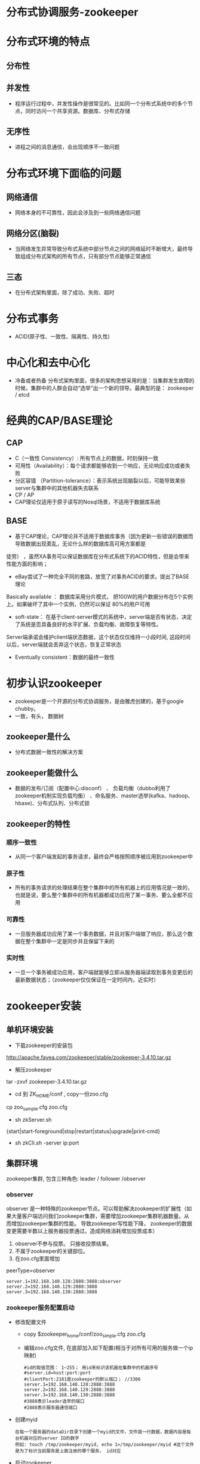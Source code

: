 * 分布式协调服务-zookeeper
* 分布式环境的特点
** 分布性
** 并发性
  + 程序运行过程中，并发性操作是很常见的。比如同一个分布式系统中的多个节点，同时访问一个共享资源。数据库、分布式存储
** 无序性
  + 进程之间的消息通信，会出现顺序不一致问题
* 分布式环境下面临的问题
** 网络通信
  + 网络本身的不可靠性，因此会涉及到一些网络通信问题
** 网络分区(脑裂)
+ 当网络发生异常导致分布式系统中部分节点之间的网络延时不断增大，最终导致组成分布式架构的所有节点，只有部分节点能够正常通信
** 三态
+ 在分布式架构里面，除了成功、失败、超时
* 分布式事务
+ ACID(原子性、一致性、隔离性、持久性)
* 中心化和去中心化
  + 冷备或者热备
    分布式架构里面，很多的架构思想采用的是：当集群发生故障的时候，集群中的人群会自动“选举”出一个新的领导。最典型的是： zookeeper / etcd

* 经典的CAP/BASE理论
** CAP
  + C（一致性 Consistency）: 所有节点上的数据，时刻保持一致
  + 可用性（Availability）：每个请求都能够收到一个响应，无论响应成功或者失败
  + 分区容错 （Partition-tolerance）：表示系统出现脑裂以后，可能导致某些server与集群中的其他机器失去联系
  + CP  / AP
  + CAP理论仅适用于原子读写的Nosql场景，不适用于数据库系统
** BASE
+ 基于CAP理论，CAP理论并不适用于数据库事务（因为更新一些错误的数据而导致数据出现紊乱，无论什么样的数据库高可用方案都是
徒劳） ，虽然XA事务可以保证数据库在分布式系统下的ACID特性，但是会带来性能方面的影响；
+ eBay尝试了一种完全不同的套路，放宽了对事务ACID的要求。提出了BASE理论
Basically available  ： 数据库采用分片模式， 把100W的用户数据分布在5个实例上。如果破坏了其中一个实例，仍然可以保证
80%的用户可用
+ soft-state：  在基于client-server模式的系统中，server端是否有状态，决定了系统是否具备良好的水平扩展、负载均衡、故障恢复等特性。
Server端承诺会维护client端状态数据，这个状态仅仅维持一小段时间, 这段时间以后，server端就会丢弃这个状态，恢复正常状态
+ Eventually consistent：数据的最终一致性
* 初步认识zookeeper
+ zookeeper是一个开源的分布式协调服务，是由雅虎创建的，基于google chubby。
+ 一致，有头， 数据树
** zookeeper是什么
+ 分布式数据一致性的解决方案
** zookeeper能做什么
+ 数据的发布/订阅（配置中心:disconf）  、 负载均衡（dubbo利用了zookeeper机制实现负载均衡） 、命名服务、master选举(kafka、hadoop、hbase)、分布式队列、分布式锁
** zookeeper的特性
*** 顺序一致性
+ 从同一个客户端发起的事务请求，最终会严格按照顺序被应用到zookeeper中
*** 原子性
+ 所有的事务请求的处理结果在整个集群中的所有机器上的应用情况是一致的，也就是说，要么整个集群中的所有机器都成功应用了某一事务、要么全都不应用
*** 可靠性
+ 一旦服务器成功应用了某一个事务数据，并且对客户端做了响应，那么这个数据在整个集群中一定是同步并且保留下来的
*** 实时性
+ 一旦一个事务被成功应用，客户端就能够立即从服务器端读取到事务变更后的最新数据状态；（zookeeper仅仅保证在一定时间内，近实时）
* zookeeper安装
** 单机环境安装
+ 下载zookeeper的安装包
http://apache.fayea.com/zookeeper/stable/zookeeper-3.4.10.tar.gz
+ 解压zookeeper 
tar -zxvf zookeeper-3.4.10.tar.gz
+ cd 到 ZK_HOME/conf  , copy一份zoo.cfg
cp  zoo_sample.cfg  zoo.cfg
+ sh zkServer.sh
{start|start-foreground|stop|restart|status|upgrade|print-cmd}
+ sh zkCli.sh -server  ip:port
** 集群环境
zookeeper集群, 包含三种角色: leader / follower /observer
*** observer
  observer 是一种特殊的zookeeper节点。可以帮助解决zookeeper的扩展性（如果大量客户端访问我们zookeeper集群，需要增加zookeeper集群机器数量。从而增加zookeeper集群的性能。 导致zookeeper写性能下降， zookeeper的数据变更需要半数以上服务器投票通过。造成网络消耗增加投票成本）
1. observer不参与投票。 只接收投票结果。
2. 不属于zookeeper的关键部位。
3. 在zoo.cfg里面增加
peerType=observer
  #+BEGIN_EXAMPLE
  server.1=192.168.140.128:2888:3888:observer
  server.2=192.168.140.129:2888:3888
  server.3=192.168.140.130:2888:3888
  #+END_EXAMPLE
*** zookeeper服务配置启动
+ 修改配置文件
  + copy $zookeeper_home/conf/zoo_simple.cfg zoo.cfg
  + 编辑zoo.cfg文件, 在底部加入如下配置(相当于对所有可用的服务做一个ip映射)
  #+BEGIN_EXAMPLE
  #id的取值范围： 1~255； 用id来标识该机器在集群中的机器序号
  #server.id=host:port:port
  #clientPort:2181是zookeeper的默认端口； //3306
  server.1=192.168.140.128:2888:3888
  server.2=192.168.140.129:2888:3888
  server.3=192.168.140.130:2888:3888
  #3888表示leader选举的端口
  #2888表示服务器通信端口
  #+END_EXAMPLE
+ 创建myid
  #+BEGIN_EXAMPLE
  在每一个服务器的dataDir目录下创建一个myid的文件，文件就一行数据，数据内容是每台机器对应的server ID的数字
  例如: touch /tmp/zookeeper/myid, echo 1>/tmp/zookeeper/myid #这个文件是为了标识当前服务是上面注册的哪个服务， id对应
  #+END_EXAMPLE
+ 启动zookeeper
  + 打开xshell窗口，左下角设置命令所有session生效，并在底行执行 sh $zookeeper_home/bin/zkServer.sh start
  + 使用sh $zookeeper_home/bin/zkServer.sh status检测服务是否启动成功, 如果出现: Mode:follower\leader\..., 说明启动成功
*** 客户端连接
  + 任意窗口 $zk_home/bin/sh./zkCli.sh
  + 查看目录树 ls /
  + create [-s] [-e] path data acl
    -s 表示节点是否有序
    -e 表示是否为临时节点
    默认情况下，是持久化节点
    例子: 创建一个目录 create /tt 123
  + get path [watch]
    获得指定 path的信息
    例:获取值 get /tt
  + set path data [version]
    修改节点 path对应的data
    zookeeper 会带有一个锁, 改过以后上个版本就不能修改了
    例子: create /tt 123 (version 0); set /tt 456(version 1); set /tt 789 0(操作0版本的/tt)会报错
  + delete path [version]
    删除节点
  + stat信息
    cversion = 0       子节点的版本号
    aclVersion = 0     表示acl的版本号，修改节点权限
    dataVersion = 1    表示的是当前节点数据的版本号

    czxid    节点被创建时的事务ID
    mzxid   节点最后一次被更新的事务ID
    pzxid    当前节点下的子节点最后一次被修改时的事务ID

    ctime = Sat Aug 05 20:48:26 CST 2017
    mtime = Sat Aug 05 20:48:50 CST 2017
    cZxid = 0x500000015
    ctime = Sat Aug 05 20:48:26 CST 2017
    mZxid = 0x500000016
    mtime = Sat Aug 05 20:48:50 CST 2017
    pZxid = 0x500000015
    cversion = 0
    dataVersion = 1
    aclVersion = 0
    ephemeralOwner = 0x0   创建临时节点的时候，会有一个sessionId 。 该值存储的就是这个sessionid
    dataLength = 3    数据值长度
    numChildren = 0  子节点数
*** 出现的问题
  + 启动后查看status发现启动不成功, 查看bin目录下的zookeeper.out文件进行分析
    + connect timeout: 关闭防火墙: systemctl stop firewalld.service； 清理原 /tmp/zookeeper/下除myid的文件； 有些网友发现可能还与hosts文件中127.0.0.1有关，注释掉即可(需要测试, 我这里是注释掉了)
    + 端口占用: ps -aux |grep zookeeper  杀掉所有进程重新启动
* java API的使用
  + 导入jar包
    #+BEGIN_EXAMPLE
      <dependency>
          <groupId>org.apache.zookeeper</groupId>
          <artifactId>zookeeper</artifactId>
          <version>3.4.8</version>
      </dependency>
    #+END_EXAMPLE
  + 创建一个api的zookeeper连接
    #+BEGIN_SRC java
      /**
          * 获取连接
          * @return
          * @throws IOException
          * @throws InterruptedException
          */
          public static ZooKeeper getInstance() throws IOException, InterruptedException {
              final CountDownLatch countDownLatch = new CountDownLatch(1);
              ZooKeeper zooKeeper=new ZooKeeper(CONNECTSTRING, sessionTimeout, new Watcher() {
                  public void process(WatchedEvent event) {
                      if(event.getState()== Event.KeeperState.SyncConnected){
                          switch (event.getType()) {
                              case None:
                                  //第一次进入
                                  System.out.println("连接成功---------" + event);
                                  //使用countDown保证连接成功，连接也需要时间, 只有判断连接上了， 才会释放锁
                                  conectStatus.countDown();
                                  break;
                          }
                      }
                  }
              });
              countDownLatch.await();
              return zooKeeper;
          }
    #+END_SRC
  + api实现增删改查
    #+BEGIN_SRC java
        zooKeeper = getInstance();
        // 增删改查, 临时节点
        zooKeeper.create("/xxtt", "xxx".getBytes(), ZooDefs.Ids.OPEN_ACL_UNSAFE, CreateMode.EPHEMERAL);
        //注册对这个节点的监听事件
        zooKeeper.getData("/xxtt", new ZookeeperWatcher(), new Stat());

        zooKeeper.setData("/xxtt", "i love you".getBytes(), -1);
        //delete 和create 临时节点没有触发watch事件
        zooKeeper.delete("/xxtt", -1);
    #+END_SRC
  + 完整代码见: https://github.com/offline7LY/demo/blob/master/zookeeper/src/main/java/com/lx/demo/javaapi/ZookeeperClient.java 
  + 权限控制模式
    #+BEGIN_EXAMPLE
      schema：授权对象
      ip     : 192.168.1.1
      Digest  : username:password
      world  : 开放式的权限控制模式，数据节点的访问权限对所有用户开放。 world:anyone
      super  ：超级用户，可以对zookeeper上的数据节点进行操作
    #+END_EXAMPLE
  + 连接状态
    #+BEGIN_EXAMPLE
      KeeperStat.Expired  在一定时间内客户端没有收到服务器的通知， 则认为当前的会话已经过期了。
      KeeperStat.Disconnected  断开连接的状态
      KeeperStat.SyncConnected  客户端和服务器端在某一个节点上建立连接，并且完成一次version、zxid同步
      KeeperStat.authFailed  授权失败
    #+END_EXAMPLE
  + 事件类型
    #+BEGIN_EXAMPLE
      NodeCreated  当节点被创建的时候，触发
      NodeChildrenChanged  表示子节点被创建、被删除、子节点数据发生变化
      NodeDataChanged    节点数据发生变化
      NodeDeleted        节点被删除
      None   客户端和服务器端连接状态发生变化的时候，事件类型就是None
    #+END_EXAMPLE
* zkclient
  + 导入jar包
    #+BEGIN_EXAMPLE
      <!-- https://mvnrepository.com/artifact/com.101tec/zkclient -->
      <dependency>
          <groupId>com.101tec</groupId>
          <artifactId>zkclient</artifactId>
          <version>0.10</version>
      </dependency>
    #+END_EXAMPLE
  + 建立连接
    #+BEGIN_SRC java
        /**
        * 服务器配置的zkserver， 其中ip地址为各个服务器的ip地址, 2181端口为客户端访问服务器的端口
        */
        private final static String CONNECTSTRING="192.168.140.128:2181,192.168.140.129:2181," +
                "192.168.140.130:2181";
        //内部已经进行了加锁处理， 保证正常获取连接
        ZkClient zkClient = new ZkClient(CONNECTSTRING, sessionTimeout);
    #+END_SRC
  + 增删改查
    #+BEGIN_SRC java
        //递归创建持久化节点
        zkClient.createPersistent("/xxtt/xx-01/xx-001", true);
        //改
        zkClient.writeData("/xxtt", "i love you");
        //查
        List<String> children = zkClient.getChildren("/xxtt");
        System.out.println(children);
        //递归删除
        zkClient.deleteRecursive("/xxtt");
    #+END_SRC
  + 添加事件监听
    #+BEGIN_SRC java
      //注册指定节点的修改和删除事件, 注： 这里可能会因为主线程过早结束导致异步操作无法输出，
      //所以可以在主线程最后加入 TimeUnit.SECONDS.sleep(3);来延时
      zkClient.subscribeDataChanges("/xxtt", new IZkDataListener() {
          public void handleDataChange(String s, Object o) throws Exception {
              System.out.println(s + " is changed!!");
          }

          public void handleDataDeleted(String s) throws Exception {
              System.out.println(s + " is deleted!!");
          }
      });
    #+END_SRC
  + 代码路径: https://github.com/offline7LY/demo/tree/master/zookeeper/src/main/java/com/lx/demo/zkclient
* curator
  + 简介
    #+BEGIN_EXAMPLE
      Curator本身是Netflix公司开源的zookeeper客户端；
      curator提供了各种应用场景的实现封装
      curator-framework  提供了fluent风格api
      curator-replice     提供了实现封装

      curator连接的重试策略
      ExponentialBackoffRetry()  衰减重试 
      RetryNTimes 指定最大重试次数
      RetryOneTime 仅重试一次
      RetryUnitilElapsed 一直重试知道规定的时间
    #+END_EXAMPLE
  + 导入jar包
    #+BEGIN_EXAMPLE
        <!-- curator 测试使用 begin-->
        <!-- https://mvnrepository.com/artifact/org.apache.curator/curator-framework -->
        <dependency>
            <groupId>org.apache.curator</groupId>
            <artifactId>curator-framework</artifactId>
            <version>4.0.0</version>
        </dependency>
        <!-- https://mvnrepository.com/artifact/org.apache.curator/curator-recipes -->
        <dependency>
            <groupId>org.apache.curator</groupId>
            <artifactId>curator-recipes</artifactId>
            <version>4.0.0</version>
        </dependency>
        <!-- curator 测试使用 end-->
    #+END_EXAMPLE
  + 建立连接
    + normal
      #+BEGIN_SRC java
        CuratorFramework curatorFramework = CuratorFrameworkFactory.newClient(CONNECTSTRING, sessionTimeout,
                5000, new ExponentialBackoffRetry(1000, 3));
        //curator的方式都需要start以后才会启动
        curatorFramework.start();
      #+END_SRC
    + fluent
      #+BEGIN_SRC java
        //fluent 链式风格
        CuratorFramework zkWithCuratorBuild = CuratorFrameworkFactory
                .builder()
                .connectString(CONNECTSTRING)
                .retryPolicy(new ExponentialBackoffRetry(1000, 3))
                .build();
        zkWithCuratorBuild.start();
      #+END_SRC
  + 增删改查
    + 同步操作
      #+BEGIN_SRC java
          // 增删改查 同步操作
          //递归创建(creatingParentContainersIfNeeded)持久化节点
          String s = zkWithCuratorBuild.create()
                  .creatingParentContainersIfNeeded()
                  .withMode(CreateMode.PERSISTENT)
                  .forPath("/xxtt/tt/tt-01", "123".getBytes());
          System.out.println(s);
          //改
          Stat stat = zkWithCuratorBuild.setData().forPath("/xxtt", "456".getBytes());
          System.out.println(stat);
          //查
          Stat stat1 = new Stat();
          byte[] bytes = zkWithCuratorBuild.getData().storingStatIn(stat1).forPath("/xxtt");
          System.out.println(bytes + " stat: " + stat1);
          //删除 (.deletingChildrenIfNeeded 递归删除)
          zkWithCuratorBuild.delete().deletingChildrenIfNeeded().forPath("/xxtt");
      #+END_SRC
    + 异步操作
      #+BEGIN_SRC java
        zkWithCuratorBuild.create().creatingParentContainersIfNeeded()
                .withMode(CreateMode.PERSISTENT)
                .inBackground(new BackgroundCallback() {
                    public void processResult(CuratorFramework curatorFramework, CuratorEvent curatorEvent) throws Exception {
                        System.out.println("节点被创建: name: " + curatorEvent.getPath() + " type:" + curatorEvent.getType());

                        zkWithCuratorBuild.delete().deletingChildrenIfNeeded().forPath("/xxtt");
                        System.out.println("节点删掉了");
                    }
                }).forPath("/xxtt", "987".getBytes());
        //给异步操作一个缓冲事件 实现方式很多{system.in.read();  countlaunch ....}
        TimeUnit.SECONDS.sleep(3)
      #+END_SRC
  + 事务处理
    #+BEGIN_SRC java
        Collection<CuratorTransactionResult> curatorTransactionResults = zkWithCuratorBuild.inTransaction().create().forPath("/xxtt", "111".getBytes())
                .and()
                .setData().forPath("/tt", "2222".getBytes())
                .and()
                .commit();
        for (CuratorTransactionResult curatorTransactionResult : curatorTransactionResults) {
            System.out.println(curatorTransactionResult.getForPath() + " ---->> " + curatorTransactionResult.getType());
        }
        zkWithCuratorBuild.delete().deletingChildrenIfNeeded().forPath("/xxtt");
    #+END_SRC
  + watch机制
    + nodecache 监视一个节点的创建、更新、删除
      #+BEGIN_SRC java
        NodeCache nodeCache = new NodeCache(curatorFramework, "/xxtt");
        nodeCache.start();
        nodeCache.getListenable().addListener(()-> System.out.println("NodeCache: 节点发生了变化-------"));

        curatorFramework.create().forPath("/xxtt", "111".getBytes());
        curatorFramework.setData().forPath("/xxtt", "6666".getBytes());
        curatorFramework.delete().forPath("/xxtt");
        TimeUnit.SECONDS.sleep(3);
      
      #+END_SRC
    + PathChildrenCache 监视一个路径下子节点的创建、删除、节点数据更新
      #+BEGIN_SRC java
        PathChildrenCache pathChildrenCache = new PathChildrenCache(curatorFramework, "/xxtt", true);
        pathChildrenCache.start(PathChildrenCache.StartMode.POST_INITIALIZED_EVENT);
        pathChildrenCache.getListenable().addListener((curatorFramework1, pathChildrenCacheEvent) -> {
            switch (pathChildrenCacheEvent.getType()) {
                case CHILD_ADDED:
                    System.out.println("pathchildrencache:  增加子节点------ ");
                    break;
                case CHILD_UPDATED:
                    System.out.println("pathchildrencache:  修改子节点------");
                    break;
                case CHILD_REMOVED:
                    System.out.println("pathchildrencache:  删除子节点------");
                    break;
                case CONNECTION_SUSPENDED:
                    break;
                case CONNECTION_RECONNECTED:
                    break;
                case CONNECTION_LOST:
                    break;
                case INITIALIZED:
                    break;
            }
        });

        curatorFramework.create().forPath("/xxtt", "111".getBytes());
        curatorFramework.setData().forPath("/xxtt", "6666".getBytes());
        curatorFramework.create().forPath("/xxtt/tt", "6666".getBytes());
        curatorFramework.setData().forPath("/xxtt/tt", "9999".getBytes());
        curatorFramework.delete().deletingChildrenIfNeeded().forPath("/xxtt");
        TimeUnit.SECONDS.sleep(5);
      #+END_SRC
    + TreeCache   pathcaceh+nodecache 的合体（监视路径下的创建、更新、删除事件）
  + 代码路径: https://github.com/offline7LY/demo/tree/master/zookeeper/src/main/java/com/lx/demo/curator
* zookeeper的实际应用场景
+ 分布式锁的实现
+ socket + zookeeper模拟注册中心主从调用
